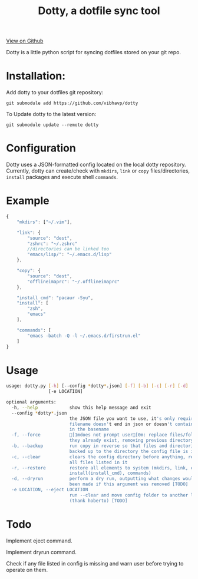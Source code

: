 #+OPTIONS: html-postamble:nil toc:nil
#+INFOJS_OPT: view:t toc:t ltoc:t mouse:underline buttons:0 path:http://thomasf.github.io/solarized-css/org-info.min.js
#+HTML_HEAD: <link rel="stylesheet" type="text/css" href="http://thomasf.github.io/solarized-css/solarized-light.min.css" />
#+TITLE: Dotty, a dotfile sync tool

#+BEGIN_CENTER
[[https://github.com/vibhavp/dotty][View on Github]]

Dotty is a little python script for syncing dotfiles stored on your git repo.
#+END_CENTER

* Installation:
  Add dotty to your dotfiles git repository:
  
  ~git submodule add https://github.com/vibhavp/dotty~
  
  To Update dotty to the latest version:
  
  ~git submodule update --remote dotty~
  
* Configuration
  Dotty uses a JSON-formatted config located on the local dotty repository.
  Currently, dotty can create/check with ~mkdirs~, ~link~ or ~copy~ files/directories, ~install~ packages and execute shell ~commands~. 

* Example
  #+BEGIN_SRC javascript
    {
        "mkdirs": ["~/.vim"],
        
        "link": {
            "source": "dest",
            "zshrc": "~/.zshrc"
            //directories can be linked too
            "emacs/lisp/": "~/.emacs.d/lisp"
        },

        "copy": {
            "source": "dest",
            "offlineimaprc": "~/.offlineimaprc"
        },

        "install_cmd": "pacaur -Syu",
        "install": [
            "zsh",
            "emacs"
        ],
		
        "commands": [
            "emacs -batch -Q -l ~/.emacs.d/firstrun.el"
        ]
    }
  #+END_SRC
  
* Usage
  #+BEGIN_SRC sh
    usage: dotty.py [-h] [--config *dotty*.json] [-f] [-b] [-c] [-r] [-d]
                    [-e LOCATION]

    optional arguments:
      -h, --help            show this help message and exit
      --config *dotty*.json
                            the JSON file you want to use, it's only required if
                            filename doesn't end in json or doesn't contain dotty
                            in the basename
      -f, --force           [1mdoes not prompt user[0m: replace files/folders if
                            they already exist, removing previous directory tree
      -b, --backup          run copy in reverse so that files and directories are
                            backed up to the directory the config file is in
      -c, --clear           clears the config directory before anything, removing
                            all files listed in it
      -r, --restore         restore all elements to system (mkdirs, link, copy,
                            install(install_cmd), commands)
      -d, --dryrun          perform a dry run, outputting what changes would have
                            been made if this argument was removed [TODO]
      -e LOCATION, --eject LOCATION
                            run --clear and move config folder to another location
                            (thank hoberto) [TODO]
  #+END_SRC 

* Todo
 Implement eject command.

 Implement dryrun command.

 Check if any file listed in config is missing and warn user before trying to operate on them.
  
